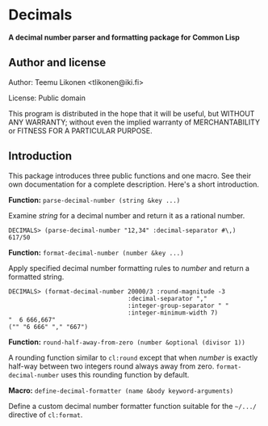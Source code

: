 * Decimals

*A decimal number parser and formatting package for Common Lisp*

** Author and license

Author:  Teemu Likonen <tlikonen@iki.fi>

License: Public domain

This program is distributed in the hope that it will be useful, but
WITHOUT ANY WARRANTY; without even the implied warranty of
MERCHANTABILITY or FITNESS FOR A PARTICULAR PURPOSE.

** Introduction

This package introduces three public functions and one macro. See their
own documentation for a complete description. Here's a short
introduction.

*Function:* =parse-decimal-number (string &key ...)=

Examine /string/ for a decimal number and return it as a rational
number.

#+BEGIN_EXAMPLE
  DECIMALS> (parse-decimal-number "12,34" :decimal-separator #\,)
  617/50
#+END_EXAMPLE

*Function:* =format-decimal-number (number &key ...)=

Apply specified decimal number formatting rules to /number/ and return a
formatted string.

#+BEGIN_EXAMPLE
  DECIMALS> (format-decimal-number 20000/3 :round-magnitude -3
                                   :decimal-separator ","
                                   :integer-group-separator " "
                                   :integer-minimum-width 7)
  "  6 666,667"
  ("" "6 666" "," "667")
#+END_EXAMPLE

*Function:* =round-half-away-from-zero (number &optional (divisor 1))=

A rounding function similar to =cl:round= except that when /number/ is
exactly half-way between two integers round always away from zero.
=format-decimal-number= uses this rounding function by default.

*Macro:* =define-decimal-formatter (name &body keyword-arguments)=

Define a custom decimal number formatter function suitable for the
=~/.../= directive of =cl:format=.
